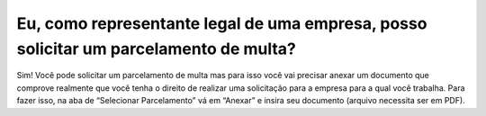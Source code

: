 Eu, como representante legal de uma empresa, posso solicitar um parcelamento de multa?
============================================================

Sim! Você pode solicitar um parcelamento de multa mas para isso você vai precisar anexar um documento que comprove realmente que você tenha o direito de realizar uma solicitação para a empresa para a qual você trabalha.
Para fazer isso, na aba de “Selecionar Parcelamento” vá em “Anexar” e insira seu  documento (arquivo necessita ser em PDF).
